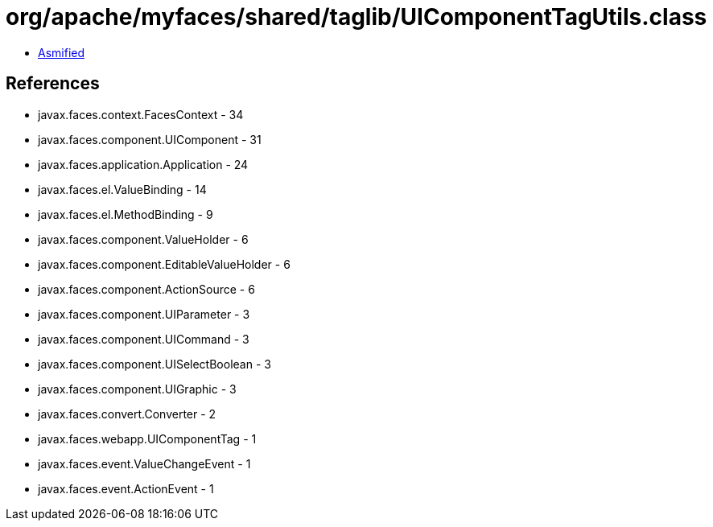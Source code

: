 = org/apache/myfaces/shared/taglib/UIComponentTagUtils.class

 - link:UIComponentTagUtils-asmified.java[Asmified]

== References

 - javax.faces.context.FacesContext - 34
 - javax.faces.component.UIComponent - 31
 - javax.faces.application.Application - 24
 - javax.faces.el.ValueBinding - 14
 - javax.faces.el.MethodBinding - 9
 - javax.faces.component.ValueHolder - 6
 - javax.faces.component.EditableValueHolder - 6
 - javax.faces.component.ActionSource - 6
 - javax.faces.component.UIParameter - 3
 - javax.faces.component.UICommand - 3
 - javax.faces.component.UISelectBoolean - 3
 - javax.faces.component.UIGraphic - 3
 - javax.faces.convert.Converter - 2
 - javax.faces.webapp.UIComponentTag - 1
 - javax.faces.event.ValueChangeEvent - 1
 - javax.faces.event.ActionEvent - 1

